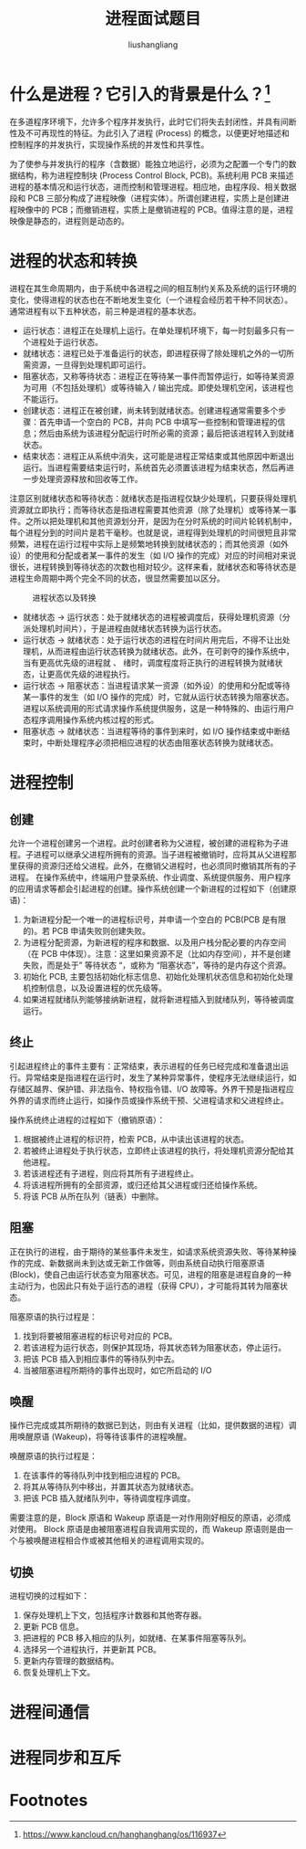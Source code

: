 # -*- coding:utf-8-*-
#+TITLE: 进程面试题目
#+AUTHOR: liushangliang
#+EMAIL: phenix3443+github@gmail.com

* 什么是进程？它引入的背景是什么？[fn:1]
  在多道程序环境下，允许多个程序并发执行，此时它们将失去封闭性，并具有间断性及不可再现性的特征。为此引入了进程 (Process) 的概念，以便更好地描述和控制程序的并发执行，实现操作系统的并发性和共享性。

  为了使参与并发执行的程序（含数据）能独立地运行，必须为之配置一个专门的数据结构，称为进程控制块 (Process Control Block, PCB)。系统利用 PCB 来描述进程的基本情况和运行状态，进而控制和管理进程。相应地，由程序段、相关数据段和 PCB 三部分构成了进程映像（进程实体）。所谓创建进程，实质上是创建进程映像中的 PCB；而撤销进程，实质上是撤销进程的 PCB。值得注意的是，进程映像是静态的，进程则是动态的。

* 进程的状态和转换
  进程在其生命周期内，由于系统中各进程之间的相互制约关系及系统的运行环境的变化，使得进程的状态也在不断地发生变化（一个进程会经历若干种不同状态）。通常进程有以下五种状态，前三种是进程的基本状态。

  + 运行状态：进程正在处理机上运行。在单处理机环境下，每一时刻最多只有一个进程处于运行状态。
  + 就绪状态：进程已处于准备运行的状态，即进程获得了除处理机之外的一切所需资源，一旦得到处理机即可运行。
  + 阻塞状态，又称等待状态：进程正在等待某一事件而暂停运行，如等待某资源为可用（不包括处理机）或等待输入 / 输出完成。即使处理机空闲，该进程也不能运行。
  + 创建状态：进程正在被创建，尚未转到就绪状态。创建进程通常需要多个步骤：首先申请一个空白的 PCB，并向 PCB 中填写一些控制和管理进程的信息；然后由系统为该进程分配运行时所必需的资源；最后把该进程转入到就绪状态。
  + 结束状态：进程正从系统中消失，这可能是进程正常结束或其他原因中断退出运行。当进程需要结束运行时，系统首先必须置该进程为结束状态，然后再进一步处理资源释放和回收等工作。

  注意区别就绪状态和等待状态：就绪状态是指进程仅缺少处理机，只要获得处理机资源就立即执行；而等待状态是指进程需要其他资源（除了处理机）或等待某一事件。之所以把处理机和其他资源划分开，是因为在分时系统的时间片轮转机制中，每个进程分到的时间片是若干毫秒。也就是说，进程得到处理机的时间很短且非常频繁，进程在运行过程中实际上是频繁地转换到就绪状态的；而其他资源（如外设）的使用和分配或者某一事件的发生（如 I/O 操作的完成）对应的时间相对来说很长，进程转换到等待状态的次数也相对较少。这样来看，就绪状态和等待状态是进程生命周期中两个完全不同的状态，很显然需要加以区分。

  #+CAPTION: 进程状态以及转换
  #+NAME:   fig:SED-HR4049
  [[https://box.kancloud.cn/2016-02-16_56c29fbf29b50.png]]

  + 就绪状态 -> 运行状态：处于就绪状态的进程被调度后，获得处理机资源（分派处理机时间片），于是进程由就绪状态转换为运行状态。
  + 运行状态 -> 就绪状态：处于运行状态的进程在时间片用完后，不得不让出处理机，从而进程由运行状态转换为就绪状态。此外，在可剥夺的操作系统中，当有更高优先级的进程就 、 绪时，调度程度将正执行的进程转换为就绪状态，让更高优先级的进程执行。
  + 运行状态 -> 阻塞状态：当进程请求某一资源（如外设）的使用和分配或等待某一事件的发生（如 I/O 操作的完成）时，它就从运行状态转换为阻塞状态。进程以系统调用的形式请求操作系统提供服务，这是一种特殊的、由运行用户态程序调用操作系统内核过程的形式。
  + 阻塞状态 -> 就绪状态：当进程等待的事件到来时，如 I/O 操作结束或中断结束时，中断处理程序必须把相应进程的状态由阻塞状态转换为就绪状态。

* 进程控制
** 创建
   允许一个进程创建另一个进程。此时创建者称为父进程，被创建的进程称为子进程。子进程可以继承父进程所拥有的资源。当子进程被撤销时，应将其从父进程那里获得的资源归还给父进程。此外，在撤销父进程时，也必须同时撤销其所有的子进程。
   在操作系统中，终端用户登录系统、作业调度、系统提供服务、用户程序的应用请求等都会引起进程的创建。操作系统创建一个新进程的过程如下（创建原语)：
   1. 为新进程分配一个唯一的进程标识号，并申请一个空白的 PCB(PCB 是有限的)。若 PCB 申请失败则创建失败。
   2. 为进程分配资源，为新进程的程序和数据、以及用户栈分配必要的内存空间（在 PCB 中体现）。注意：这里如果资源不足（比如内存空间），并不是创建失败，而是处于” 等待状态 “，或称为 “阻塞状态”，等待的是内存这个资源。
   3. 初始化 PCB, 主要包括初始化标志信息、初始化处理机状态信息和初始化处理机控制信息，以及设置进程的优先级等。
   4. 如果进程就绪队列能够接纳新进程，就将新进程插入到就绪队列，等待被调度运行。

** 终止
   引起进程终止的事件主要有：正常结束，表示进程的任务已经完成和准备退出运行。异常结束是指进程在运行时，发生了某种异常事件，使程序无法继续运行，如存储区越界、保护错、非法指令、特权指令错、I/O 故障等。外界干预是指进程应外界的请求而终止运行，如操作员或操作系统干预、父进程请求和父进程终止。

   操作系统终止进程的过程如下（撤销原语）：
   1. 根据被终止进程的标识符，检索 PCB，从中读出该进程的状态。
   2. 若被终止进程处于执行状态，立即终止该进程的执行，将处理机资源分配给其他进程。
   3. 若该进程还有子进程，则应将其所有子进程终止。
   4. 将该进程所拥有的全部资源，或归还给其父进程或归还给操作系统。
   5. 将该 PCB 从所在队列（链表）中删除。
** 阻塞
   正在执行的进程，由于期待的某些事件未发生，如请求系统资源失败、等待某种操作的完成、新数据尚未到达或无新工作做等，则由系统自动执行阻塞原语 (Block)，使自己由运行状态变为阻塞状态。可见，进程的阻塞是进程自身的一种主动行为，也因此只有处于运行态的进程（获得 CPU），才可能将其转为阻塞状态。

   阻塞原语的执行过程是：
   1. 找到将要被阻塞进程的标识号对应的 PCB。
   2. 若该进程为运行状态，则保护其现场，将其状态转为阻塞状态，停止运行。
   3. 把该 PCB 插入到相应事件的等待队列中去。
   4. 当被阻塞进程所期待的事件出现时，如它所启动的 I/O
** 唤醒
   操作已完成或其所期待的数据已到达，则由有关进程（比如，提供数据的进程）调用唤醒原语 (Wakeup)，将等待该事件的进程唤醒。

   唤醒原语的执行过程是：
   1. 在该事件的等待队列中找到相应进程的 PCB。
   2. 将其从等待队列中移出，并置其状态为就绪状态。
   3. 把该 PCB 插入就绪队列中，等待调度程序调度。

   需要注意的是，Block 原语和 Wakeup 原语是一对作用刚好相反的原语，必须成对使用。 Block 原语是由被阻塞进程自我调用实现的，而 Wakeup 原语则是由一个与被唤醒进程相合作或被其他相关的进程调用实现的。

** 切换
   进程切换的过程如下：
   1. 保存处理机上下文，包括程序计数器和其他寄存器。
   2. 更新 PCB 信息。
   3. 把进程的 PCB 移入相应的队列，如就绪、在某事件阻塞等队列。
   4. 选择另一个进程执行，并更新其 PCB。
   5. 更新内存管理的数据结构。
   6. 恢复处理机上下文。

* 进程间通信

* 进程同步和互斥

* Footnotes

[fn:1] https://www.kancloud.cn/hanghanghang/os/116937
